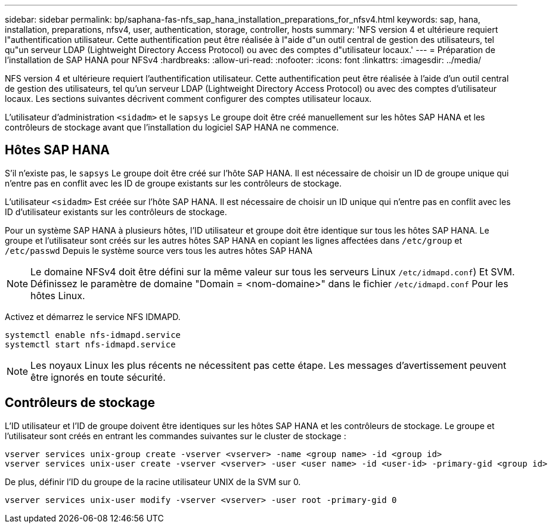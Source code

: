 ---
sidebar: sidebar 
permalink: bp/saphana-fas-nfs_sap_hana_installation_preparations_for_nfsv4.html 
keywords: sap, hana, installation, preparations, nfsv4, user, authentication, storage, controller, hosts 
summary: 'NFS version 4 et ultérieure requiert l"authentification utilisateur. Cette authentification peut être réalisée à l"aide d"un outil central de gestion des utilisateurs, tel qu"un serveur LDAP (Lightweight Directory Access Protocol) ou avec des comptes d"utilisateur locaux.' 
---
= Préparation de l'installation de SAP HANA pour NFSv4
:hardbreaks:
:allow-uri-read: 
:nofooter: 
:icons: font
:linkattrs: 
:imagesdir: ../media/


[role="lead"]
NFS version 4 et ultérieure requiert l'authentification utilisateur. Cette authentification peut être réalisée à l'aide d'un outil central de gestion des utilisateurs, tel qu'un serveur LDAP (Lightweight Directory Access Protocol) ou avec des comptes d'utilisateur locaux. Les sections suivantes décrivent comment configurer des comptes utilisateur locaux.

L'utilisateur d'administration `<sidadm>` et le `sapsys` Le groupe doit être créé manuellement sur les hôtes SAP HANA et les contrôleurs de stockage avant que l'installation du logiciel SAP HANA ne commence.



== Hôtes SAP HANA

S'il n'existe pas, le `sapsys` Le groupe doit être créé sur l'hôte SAP HANA. Il est nécessaire de choisir un ID de groupe unique qui n'entre pas en conflit avec les ID de groupe existants sur les contrôleurs de stockage.

L'utilisateur `<sidadm>` Est créée sur l'hôte SAP HANA. Il est nécessaire de choisir un ID unique qui n'entre pas en conflit avec les ID d'utilisateur existants sur les contrôleurs de stockage.

Pour un système SAP HANA à plusieurs hôtes, l'ID utilisateur et groupe doit être identique sur tous les hôtes SAP HANA. Le groupe et l'utilisateur sont créés sur les autres hôtes SAP HANA en copiant les lignes affectées dans `/etc/group` et `/etc/passwd` Depuis le système source vers tous les autres hôtes SAP HANA


NOTE: Le domaine NFSv4 doit être défini sur la même valeur sur tous les serveurs Linux  `/etc/idmapd.conf`) Et SVM. Définissez le paramètre de domaine "Domain = <nom-domaine>" dans le fichier `/etc/idmapd.conf` Pour les hôtes Linux.

Activez et démarrez le service NFS IDMAPD.

....
systemctl enable nfs-idmapd.service
systemctl start nfs-idmapd.service
....

NOTE: Les noyaux Linux les plus récents ne nécessitent pas cette étape. Les messages d'avertissement peuvent être ignorés en toute sécurité.



== Contrôleurs de stockage

L'ID utilisateur et l'ID de groupe doivent être identiques sur les hôtes SAP HANA et les contrôleurs de stockage. Le groupe et l'utilisateur sont créés en entrant les commandes suivantes sur le cluster de stockage :

....
vserver services unix-group create -vserver <vserver> -name <group name> -id <group id>
vserver services unix-user create -vserver <vserver> -user <user name> -id <user-id> -primary-gid <group id>
....
De plus, définir l'ID du groupe de la racine utilisateur UNIX de la SVM sur 0.

....
vserver services unix-user modify -vserver <vserver> -user root -primary-gid 0
....